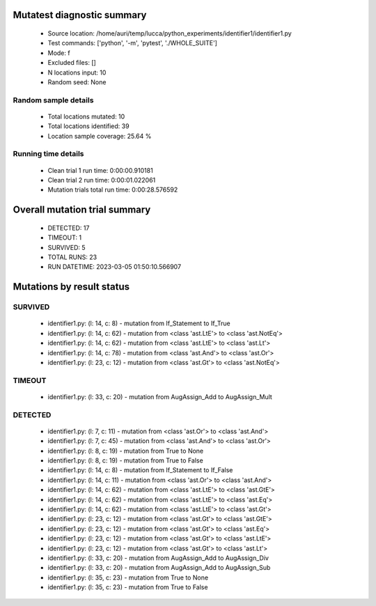 Mutatest diagnostic summary
===========================
 - Source location: /home/auri/temp/lucca/python_experiments/identifier1/identifier1.py
 - Test commands: ['python', '-m', 'pytest', './WHOLE_SUITE']
 - Mode: f
 - Excluded files: []
 - N locations input: 10
 - Random seed: None

Random sample details
---------------------
 - Total locations mutated: 10
 - Total locations identified: 39
 - Location sample coverage: 25.64 %


Running time details
--------------------
 - Clean trial 1 run time: 0:00:00.910181
 - Clean trial 2 run time: 0:00:01.022061
 - Mutation trials total run time: 0:00:28.576592

Overall mutation trial summary
==============================
 - DETECTED: 17
 - TIMEOUT: 1
 - SURVIVED: 5
 - TOTAL RUNS: 23
 - RUN DATETIME: 2023-03-05 01:50:10.566907


Mutations by result status
==========================


SURVIVED
--------
 - identifier1.py: (l: 14, c: 8) - mutation from If_Statement to If_True
 - identifier1.py: (l: 14, c: 62) - mutation from <class 'ast.LtE'> to <class 'ast.NotEq'>
 - identifier1.py: (l: 14, c: 62) - mutation from <class 'ast.LtE'> to <class 'ast.Lt'>
 - identifier1.py: (l: 14, c: 78) - mutation from <class 'ast.And'> to <class 'ast.Or'>
 - identifier1.py: (l: 23, c: 12) - mutation from <class 'ast.Gt'> to <class 'ast.NotEq'>


TIMEOUT
-------
 - identifier1.py: (l: 33, c: 20) - mutation from AugAssign_Add to AugAssign_Mult


DETECTED
--------
 - identifier1.py: (l: 7, c: 11) - mutation from <class 'ast.Or'> to <class 'ast.And'>
 - identifier1.py: (l: 7, c: 45) - mutation from <class 'ast.And'> to <class 'ast.Or'>
 - identifier1.py: (l: 8, c: 19) - mutation from True to None
 - identifier1.py: (l: 8, c: 19) - mutation from True to False
 - identifier1.py: (l: 14, c: 8) - mutation from If_Statement to If_False
 - identifier1.py: (l: 14, c: 11) - mutation from <class 'ast.Or'> to <class 'ast.And'>
 - identifier1.py: (l: 14, c: 62) - mutation from <class 'ast.LtE'> to <class 'ast.GtE'>
 - identifier1.py: (l: 14, c: 62) - mutation from <class 'ast.LtE'> to <class 'ast.Eq'>
 - identifier1.py: (l: 14, c: 62) - mutation from <class 'ast.LtE'> to <class 'ast.Gt'>
 - identifier1.py: (l: 23, c: 12) - mutation from <class 'ast.Gt'> to <class 'ast.GtE'>
 - identifier1.py: (l: 23, c: 12) - mutation from <class 'ast.Gt'> to <class 'ast.Eq'>
 - identifier1.py: (l: 23, c: 12) - mutation from <class 'ast.Gt'> to <class 'ast.LtE'>
 - identifier1.py: (l: 23, c: 12) - mutation from <class 'ast.Gt'> to <class 'ast.Lt'>
 - identifier1.py: (l: 33, c: 20) - mutation from AugAssign_Add to AugAssign_Div
 - identifier1.py: (l: 33, c: 20) - mutation from AugAssign_Add to AugAssign_Sub
 - identifier1.py: (l: 35, c: 23) - mutation from True to None
 - identifier1.py: (l: 35, c: 23) - mutation from True to False